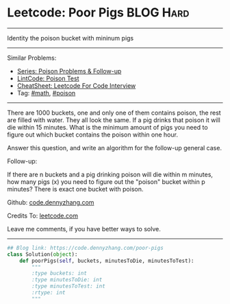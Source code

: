 * Leetcode: Poor Pigs                                              :BLOG:Hard:
#+STARTUP: showeverything
#+OPTIONS: toc:nil \n:t ^:nil creator:nil d:nil
:PROPERTIES:
:type:     math, poison
:END:
---------------------------------------------------------------------
Identity the poison bucket with mininum pigs
---------------------------------------------------------------------
#+BEGIN_HTML
<a href="https://github.com/dennyzhang/code.dennyzhang.com/tree/master/problems/poor-pigs"><img align="right" width="200" height="183" src="https://www.dennyzhang.com/wp-content/uploads/denny/watermark/github.png" /></a>
#+END_HTML
Similar Problems:
- [[https://code.dennyzhang.com/followup-poison][Series: Poison Problems & Follow-up]]
- [[https://code.dennyzhang.com/poison-test][LintCode: Poison Test]]
- [[https://cheatsheet.dennyzhang.com/cheatsheet-leetcode-A4][CheatSheet: Leetcode For Code Interview]]
- Tag: [[https://code.dennyzhang.com/review-math][#math]], [[https://code.dennyzhang.com/tag/poison][#poison]]
---------------------------------------------------------------------
There are 1000 buckets, one and only one of them contains poison, the rest are filled with water. They all look the same. If a pig drinks that poison it will die within 15 minutes. What is the minimum amount of pigs you need to figure out which bucket contains the poison within one hour.

Answer this question, and write an algorithm for the follow-up general case.

Follow-up:

If there are n buckets and a pig drinking poison will die within m minutes, how many pigs (x) you need to figure out the "poison" bucket within p minutes? There is exact one bucket with poison.

Github: [[https://github.com/dennyzhang/code.dennyzhang.com/tree/master/problems/poor-pigs][code.dennyzhang.com]]

Credits To: [[https://leetcode.com/problems/poor-pigs/description/][leetcode.com]]

Leave me comments, if you have better ways to solve.
---------------------------------------------------------------------

#+BEGIN_SRC python
## Blog link: https://code.dennyzhang.com/poor-pigs
class Solution(object):
    def poorPigs(self, buckets, minutesToDie, minutesToTest):
        """
        :type buckets: int
        :type minutesToDie: int
        :type minutesToTest: int
        :rtype: int
        """
#+END_SRC

#+BEGIN_HTML
<div style="overflow: hidden;">
<div style="float: left; padding: 5px"> <a href="https://www.linkedin.com/in/dennyzhang001"><img src="https://www.dennyzhang.com/wp-content/uploads/sns/linkedin.png" alt="linkedin" /></a></div>
<div style="float: left; padding: 5px"><a href="https://github.com/dennyzhang"><img src="https://www.dennyzhang.com/wp-content/uploads/sns/github.png" alt="github" /></a></div>
<div style="float: left; padding: 5px"><a href="https://www.dennyzhang.com/slack" target="_blank" rel="nofollow"><img src="https://www.dennyzhang.com/wp-content/uploads/sns/slack.png" alt="slack"/></a></div>
</div>
#+END_HTML
